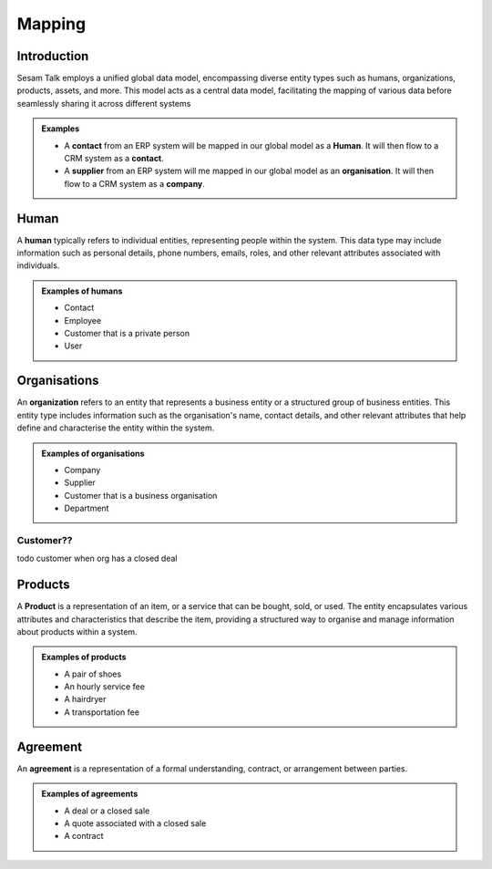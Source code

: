.. _mapping:

=======
Mapping
=======


Introduction
------------

Sesam Talk employs a unified global data model, encompassing diverse entity types such as humans, organizations, products, assets, and more. This model acts as a central data model, facilitating the mapping of various data before seamlessly sharing it across different systems

.. admonition:: **Examples**

	- A **contact** from an ERP system will be mapped in our global model as a **Human**. It will then flow to a CRM system as a **contact**.
	- A **supplier** from an ERP system will me mapped in our global model as an **organisation**. It will then flow to a CRM system as a **company**.


.. _model_human:

Human
-----
A **human** typically refers to individual entities, representing people within the system. This data type may include information such as personal details, phone numbers, emails, roles, and other relevant attributes associated with individuals.

.. admonition:: **Examples of humans**

	- Contact
	- Employee
	- Customer that is a private person
	- User


.. _model_organisations:

Organisations
-------------

An **organization** refers to an entity that represents a business entity or a structured group of business entities. This entity type includes information such as the organisation's name, contact details, and other relevant attributes that help define and characterise the entity within the system.

.. admonition:: **Examples of organisations**

	- Company
	- Supplier
	- Customer that is a business organisation
	- Department

.. _model_customer:

Customer??
==========
todo customer when org has a closed deal

.. _model_products:

Products
--------

A **Product** is a representation of an item, or a service that can be bought, sold, or used. The entity encapsulates various attributes and characteristics that describe the item, providing a structured way to organise and manage information about products within a system. 

.. admonition:: **Examples of products**

	- A pair of shoes
	- An hourly service fee
	- A hairdryer
	- A transportation fee

Agreement
---------

An **agreement** is a representation of a formal understanding, contract, or arrangement between parties.

.. admonition:: **Examples of agreements**

	- A deal or a closed sale
	- A quote associated with a closed sale
	- A contract

	